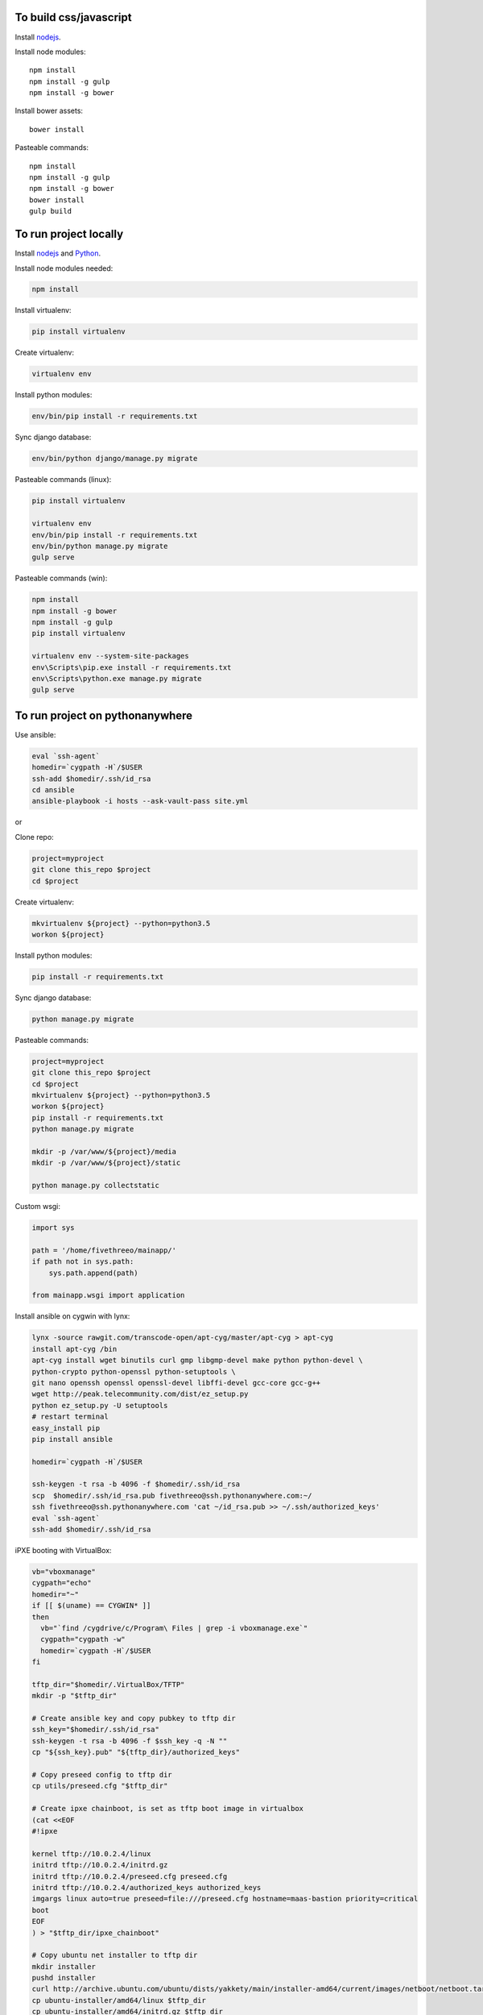 
To build css/javascript
=======================

Install `nodejs`_.

Install node modules: ::

  npm install
  npm install -g gulp
  npm install -g bower

Install bower assets: ::

  bower install

Pasteable commands: ::

  npm install
  npm install -g gulp
  npm install -g bower
  bower install
  gulp build 
  
To run project locally
======================

Install `nodejs`_ and `Python`_.

Install node modules needed: 

.. code-block:: bash

  npm install

Install virtualenv:

.. code-block:: bash

  pip install virtualenv

Create virtualenv:

.. code-block:: bash

  virtualenv env

Install python modules:

.. code-block:: bash

  env/bin/pip install -r requirements.txt

Sync django database:

.. code-block:: bash

  env/bin/python django/manage.py migrate

Pasteable commands (linux): 

.. code-block:: bash

  pip install virtualenv

  virtualenv env
  env/bin/pip install -r requirements.txt
  env/bin/python manage.py migrate
  gulp serve

Pasteable commands (win): 

.. code-block:: batch

  npm install
  npm install -g bower
  npm install -g gulp
  pip install virtualenv

  virtualenv env --system-site-packages
  env\Scripts\pip.exe install -r requirements.txt
  env\Scripts\python.exe manage.py migrate
  gulp serve
  
  
To run project on pythonanywhere
================================

Use ansible:

.. code-block:: bash

  eval `ssh-agent`
  homedir=`cygpath -H`/$USER  
  ssh-add $homedir/.ssh/id_rsa
  cd ansible
  ansible-playbook -i hosts --ask-vault-pass site.yml

or 

Clone repo:

.. code-block:: bash

  project=myproject
  git clone this_repo $project
  cd $project

Create virtualenv: 

.. code-block:: bash


  mkvirtualenv ${project} --python=python3.5
  workon ${project}

Install python modules: 

.. code-block:: bash


  pip install -r requirements.txt

Sync django database: 

.. code-block:: bash


  python manage.py migrate

Pasteable commands: 

.. code-block:: bash

  project=myproject
  git clone this_repo $project
  cd $project
  mkvirtualenv ${project} --python=python3.5
  workon ${project}
  pip install -r requirements.txt
  python manage.py migrate

  mkdir -p /var/www/${project}/media                                                                                            
  mkdir -p /var/www/${project}/static
  
  python manage.py collectstatic

Custom wsgi:

.. code-block:: python


  import sys

  path = '/home/fivethreeo/mainapp/'
  if path not in sys.path:
      sys.path.append(path)

  from mainapp.wsgi import application

Install ansible on cygwin with lynx: 

.. code-block:: bash

  lynx -source rawgit.com/transcode-open/apt-cyg/master/apt-cyg > apt-cyg
  install apt-cyg /bin
  apt-cyg install wget binutils curl gmp libgmp-devel make python python-devel \
  python-crypto python-openssl python-setuptools \
  git nano openssh openssl openssl-devel libffi-devel gcc-core gcc-g++
  wget http://peak.telecommunity.com/dist/ez_setup.py
  python ez_setup.py -U setuptools
  # restart terminal
  easy_install pip
  pip install ansible

  homedir=`cygpath -H`/$USER
  
  ssh-keygen -t rsa -b 4096 -f $homedir/.ssh/id_rsa
  scp  $homedir/.ssh/id_rsa.pub fivethreeo@ssh.pythonanywhere.com:~/
  ssh fivethreeo@ssh.pythonanywhere.com 'cat ~/id_rsa.pub >> ~/.ssh/authorized_keys'
  eval `ssh-agent`
  ssh-add $homedir/.ssh/id_rsa 

iPXE booting with VirtualBox: 

.. code-block:: bash

  vb="vboxmanage"
  cygpath="echo"
  homedir="~"
  if [[ $(uname) == CYGWIN* ]]
  then
    vb="`find /cygdrive/c/Program\ Files | grep -i vboxmanage.exe`"
    cygpath="cygpath -w"
    homedir=`cygpath -H`/$USER
  fi

  tftp_dir="$homedir/.VirtualBox/TFTP"
  mkdir -p "$tftp_dir"

  # Create ansible key and copy pubkey to tftp dir
  ssh_key="$homedir/.ssh/id_rsa"
  ssh-keygen -t rsa -b 4096 -f $ssh_key -q -N ""
  cp "${ssh_key}.pub" "${tftp_dir}/authorized_keys"

  # Copy preseed config to tftp dir
  cp utils/preseed.cfg "$tftp_dir"

  # Create ipxe chainboot, is set as tftp boot image in virtualbox
  (cat <<EOF
  #!ipxe

  kernel tftp://10.0.2.4/linux
  initrd tftp://10.0.2.4/initrd.gz
  initrd tftp://10.0.2.4/preseed.cfg preseed.cfg
  initrd tftp://10.0.2.4/authorized_keys authorized_keys
  imgargs linux auto=true preseed=file:///preseed.cfg hostname=maas-bastion priority=critical
  boot
  EOF
  ) > "$tftp_dir/ipxe_chainboot"

  # Copy ubuntu net installer to tftp dir
  mkdir installer
  pushd installer
  curl http://archive.ubuntu.com/ubuntu/dists/yakkety/main/installer-amd64/current/images/netboot/netboot.tar.gz | tar zx --strip-components 1
  cp ubuntu-installer/amd64/linux $tftp_dir
  cp ubuntu-installer/amd64/initrd.gz $tftp_dir
  popd
  rm -rf installer

  # Copy ipxe.iso, we will boot from this
  # and get ipxe_chainboot location from virtualbox dhcp
  wget --no-check-certificate -O ipxe.iso 'http://boot.ipxe.org/ipxe.iso'

  ipxe="`pwd`/ipxe.iso"
  mkdir vdis
  vdidir=`pwd`/vdis

  # Configure vms with nat and intel pxe network boot
  array=( bastion first second third fourth )
  for i in "${array[@]}"
  do
     name="${i}-host"
     vdi=`$cygpath "$vdidir/$name.vdi"`
     ipxe=`$cygpath "$ipxe"`
     "$vb" createmedium disk --filename "$vdi" --size 6000
     "$vb" createvm --name "$name" --register
     "$vb" modifyvm "$name" --memory 1024 --vram 128 --rtcuseutc on --ioapic on
     "$vb" storagectl "$name" --name "SATA Controller" --add sata
     "$vb" storageattach "$name" --storagectl "SATA Controller" --port 0 --device 0 --type hdd --medium "$vdi"
     if [[ $i == bastion ]]
     then
       "$vb" storageattach "$name" --storagectl "SATA Controller" \
         --port 1 --device 0 --type dvddrive --medium "$ipxe"
       # ipxe trick here
       "$vb" modifyvm "$name" --nic1 nat --nattftpfile1 /ipxe_chainboot --nictype1 82540EM --cableconnected1 on
       "$vb" modifyvm "$name" --natpf1 "ssh,tcp,127.0.0.1,2222,10.0.2.15,22"
       "$vb" modifyvm "$name" --natpf1 "http,tcp,127.0.0.1,8080,10.0.2.15,80"
       "$vb" modifyvm "$name" --nic2 intnet --intnet2 "cluster" --nictype2 82540EM \
         --nicpromisc2 allow-vms --cableconnected2 on
       "$vb" modifyvm "$name" --boot1 disk
       "$vb" modifyvm "$name" --boot2 dvd
     else
       "$vb" modifyvm "$name" --nic1 intnet --intnet1 "cluster" --nictype1 82540EM \
         --nicpromisc1 allow-vms --cableconnected1 on
       "$vb" modifyvm "$name" --boot1 net
       "$vb" modifyvm "$name" --boot2 none
     fi
  done

  mkdir -p fakevirsh
  pwd=`pwd`
  "$vb" sharedfolder add bastion-host --name fakevirsh --hostpath `$cygpath "$pwd/fakevirsh"` --automount 
  # Start bastion
  "$vb" startvm bastion-host

  # Wait for deployment to finish
  eval `ssh-agent`
  ssh-add $homedir/.ssh/id_rsa

  # all lines above are pasteable into bash

  # ssh to bastion
  ssh ansible@localhost -p 2222
  # set up maas with these pasteable commands
  sudo apt-get -y install debconf-utils iptables maas
  (cat <<EOF
  auto enp0s8
  iface enp0s8 inet static
  address 10.0.0.1
  netmask 255.255.255.0
  post-up iptables-restore < /etc/iptables.rules
  EOF
  ) | sudo tee /etc/network/interfaces.d/enp0s8
  sudo ifconfig enp0s8 up
  sudo sed -i -r -e 's/#?(net.ipv4.ip_forward=1)/\1/' /etc/sysctl.conf
  sudo sysctl -p /etc/sysctl.conf
  sudo iptables -A FORWARD -o enp0s3 -i enp0s8 -s 10.0.0.0/24 -m conntrack --ctstate NEW -j ACCEPT
  sudo iptables -A FORWARD -m conntrack --ctstate ESTABLISHED,RELATED -j ACCEPT
  sudo iptables -t nat -F POSTROUTING
  sudo iptables -t nat -A POSTROUTING -o enp0s3 -j MASQUERADE
  sudo iptables-save | sudo tee /etc/iptables.rules
  echo "maas-rack-controller    maas-rack-controller/maas-url   string  http://10.0.0.1:5240/MAAS" | sudo debconf-set-selections
  sudo dpkg-reconfigure maas-rack-controller -f noninteractive
  sudo sed -i -e 's/\({{endif}}\)/\1\n  package_install: ["curtin", "in-target", "--", "apt-get", "-y", "install", "python"]/' /etc/maas/preseeds/curtin_userdata
  sudo sed -i -r -e 's/#?(prepend domain-name-servers).*/\1 10.0.0.1;/' /etc/dhcp/dhclient.conf
  sudo maas createadmin --username maas --password password --email your@email.com

  vbox_ver=5.1.8
  wget http://download.virtualbox.org/virtualbox/$vbox_ver/VBoxGuestAdditions_$vbox_ver.iso -P /tmp
  sudo mount -o loop /tmp/VBoxGuestAdditions_$vbox_ver.iso /mnt
  sudo sh /mnt/VBoxLinuxAdditions.run
  sudo umonut /mnt/
  sudo rm /tmp/VBoxGuestAdditions_$vbox_ver.iso
  sudo usermod -a -G vboxsf maas

  sudo reboot

  # done pasteable 
  # done setting up bastion

  # Go to http://127.0.0.1:8080/MAAS/
  # Add key in settings
  cat $homedir/.ssh/id_rsa.pub
  # Add dhcp to VLAN in fabric-1

  # Start other vms
  "$vb" startvm first_host

  # Commission and deploy in maas admin

  # Set up proxied ssh connection through bastion for ansible
  proxy="-o ProxyJump=ansible@localhost:2222"
  ansible_cfg="[ssh_connection]\nssh_args="
  ansible_proxy="[group:vars]\nansible_ssh_common_args=$proxy"
  # echo -e $ansible_cfg > ansible.cfg
  # echo -e $ansible_proxy > hosts

  echo $proxy
  echo -e $ansible_cfg
  echo -e $ansible_proxy

  ssh $proxy ubuntu@a_intnet_host
  # Pass -f 1 to accept hosts one by one
  ansible -i hosts -m ping local --ask-vault-pass -f 1
  ansible-playbook site.yml --limit=local -i hosts --ask-vault-pass
  
  SUBLIME="$(cygpath 'C:\Program Files\Sublime Text 3\subl.exe')"
  export EDITOR="$(pwd)/utils/cygrun.sh \"$SUBLIME\" -w"
  echo $EDITOR


.. _nodejs: https://nodejs.org/
.. _Python: https://www.python.org/downloads/release/python-2710/
